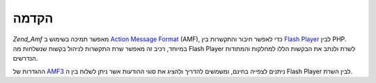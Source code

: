 .. _zend.amf.introduction:

הקדמה
=====

*Zend_Amf* מאפשר תמיכה בשימוש ב `Action Message Format`_ (AMF), כדי לאפשר חיבור
והתקשרות בין `Flash Player`_ לבין PHP. במיוחד, רכיב זה מאפשר שרת התקשרות
לניהול בקשות שנשלחות מה Flash Player לשרת ולנתב את הבקשות הללו
למחלקות והמתודות הנדרשים.

ההגדרות של `AMF3`_ ניתנים לצפייה בחינם, ומשמשים להדריך ולהציג את
סוגי ההודעות אשר ניתן לשלוח בין ה Flash Player לבין השרת.



.. _`Action Message Format`: http://en.wikipedia.org/wiki/Action_Message_Format
.. _`Flash Player`: http://en.wikipedia.org/wiki/Adobe_Flash_Player
.. _`AMF3`: http://download.macromedia.com/pub/labs/amf/amf3_spec_121207.pdf
